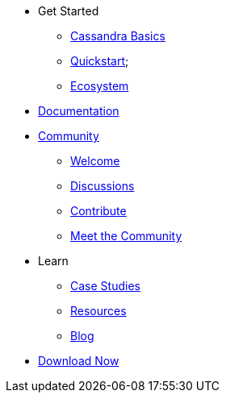 * Get Started
** xref:cassandra-basics.adoc[Cassandra Basics]
** xref:quickstart.adoc[Quickstart];
** xref:ecosystem.adoc[Ecosystem]
* xref:Cassandra::index.adoc[Documentation]
* xref:community.adoc[Community]
** xref:community.adoc#code-of-conduct[Welcome]
** xref:community.adoc#discussions[Discussions]
** xref:community.adoc#how-to-contribute[Contribute]
** xref:community.adoc#meet-the-community[Meet the Community]
* Learn
** xref:case-studies.adoc[Case Studies]
** xref:resources.adoc[Resources]
** xref:blog.adoc[Blog]
* xref:download.adoc[Download Now]
